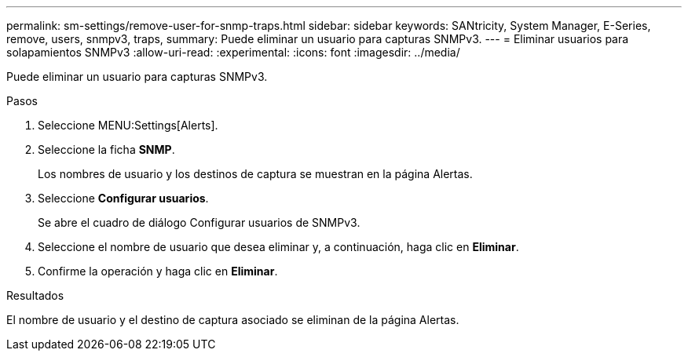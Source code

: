 ---
permalink: sm-settings/remove-user-for-snmp-traps.html 
sidebar: sidebar 
keywords: SANtricity, System Manager, E-Series, remove, users, snmpv3, traps, 
summary: Puede eliminar un usuario para capturas SNMPv3. 
---
= Eliminar usuarios para solapamientos SNMPv3
:allow-uri-read: 
:experimental: 
:icons: font
:imagesdir: ../media/


[role="lead"]
Puede eliminar un usuario para capturas SNMPv3.

.Pasos
. Seleccione MENU:Settings[Alerts].
. Seleccione la ficha *SNMP*.
+
Los nombres de usuario y los destinos de captura se muestran en la página Alertas.

. Seleccione *Configurar usuarios*.
+
Se abre el cuadro de diálogo Configurar usuarios de SNMPv3.

. Seleccione el nombre de usuario que desea eliminar y, a continuación, haga clic en *Eliminar*.
. Confirme la operación y haga clic en *Eliminar*.


.Resultados
El nombre de usuario y el destino de captura asociado se eliminan de la página Alertas.

